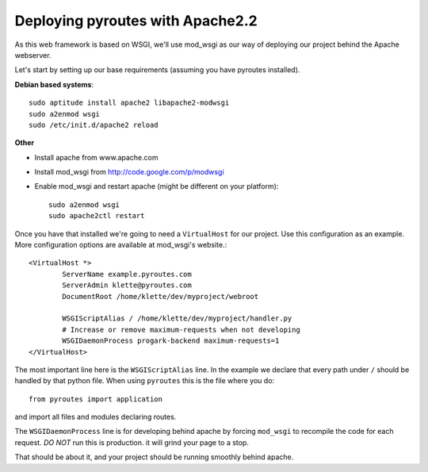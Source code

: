 .. _deployment/apache:

Deploying pyroutes with Apache2.2
=================================

As this web framework is based on WSGI, we'll use mod_wsgi as our way of
deploying our project behind the Apache webserver.

Let's start by setting up our base requirements (assuming you have pyroutes installed).

**Debian based systems**::

    sudo aptitude install apache2 libapache2-modwsgi
    sudo a2enmod wsgi
    sudo /etc/init.d/apache2 reload

**Other**

- Install apache from www.apache.com
- Install mod_wsgi from http://code.google.com/p/modwsgi
- Enable mod_wsgi and restart apache (might be different on your platform)::

    sudo a2enmod wsgi
    sudo apache2ctl restart


Once you have that installed we're going to need a ``VirtualHost`` for our project.
Use this configuration as an example. More configuration options are available at mod_wsgi's website.::

    <VirtualHost *>
            ServerName example.pyroutes.com
            ServerAdmin klette@pyroutes.com
            DocumentRoot /home/klette/dev/myproject/webroot

            WSGIScriptAlias / /home/klette/dev/myproject/handler.py
            # Increase or remove maximum-requests when not developing
            WSGIDaemonProcess progark-backend maximum-requests=1
    </VirtualHost>

The most important line here is the ``WSGIScriptAlias`` line. In the example we declare that every path under ``/`` should
be handled by that python file. When using ``pyroutes`` this is the file where you do::

  from pyroutes import application

and import all files and modules declaring routes.

The ``WSGIDaemonProcess`` line is for developing behind apache by forcing
``mod_wsgi`` to recompile the code for each request. *DO NOT* run this is
production.  it will grind your page to a stop.

That should be about it, and your project should be running smoothly behind apache.
